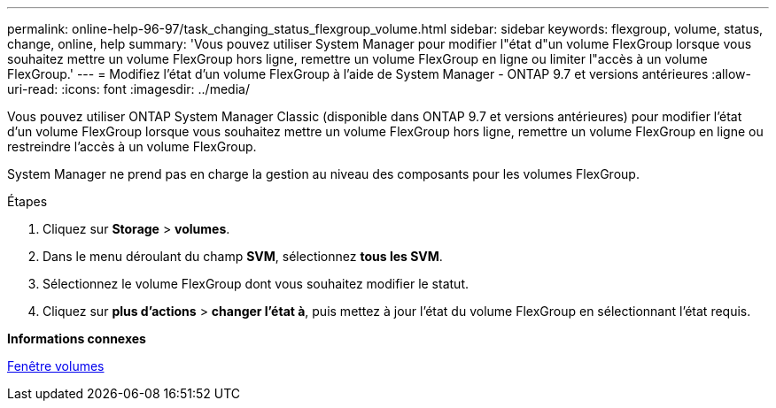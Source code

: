 ---
permalink: online-help-96-97/task_changing_status_flexgroup_volume.html 
sidebar: sidebar 
keywords: flexgroup, volume, status, change, online, help 
summary: 'Vous pouvez utiliser System Manager pour modifier l"état d"un volume FlexGroup lorsque vous souhaitez mettre un volume FlexGroup hors ligne, remettre un volume FlexGroup en ligne ou limiter l"accès à un volume FlexGroup.' 
---
= Modifiez l'état d'un volume FlexGroup à l'aide de System Manager - ONTAP 9.7 et versions antérieures
:allow-uri-read: 
:icons: font
:imagesdir: ../media/


[role="lead"]
Vous pouvez utiliser ONTAP System Manager Classic (disponible dans ONTAP 9.7 et versions antérieures) pour modifier l'état d'un volume FlexGroup lorsque vous souhaitez mettre un volume FlexGroup hors ligne, remettre un volume FlexGroup en ligne ou restreindre l'accès à un volume FlexGroup.

System Manager ne prend pas en charge la gestion au niveau des composants pour les volumes FlexGroup.

.Étapes
. Cliquez sur *Storage* > *volumes*.
. Dans le menu déroulant du champ *SVM*, sélectionnez *tous les SVM*.
. Sélectionnez le volume FlexGroup dont vous souhaitez modifier le statut.
. Cliquez sur *plus d'actions* > *changer l'état à*, puis mettez à jour l'état du volume FlexGroup en sélectionnant l'état requis.


*Informations connexes*

xref:reference_volumes_window.adoc[Fenêtre volumes]
